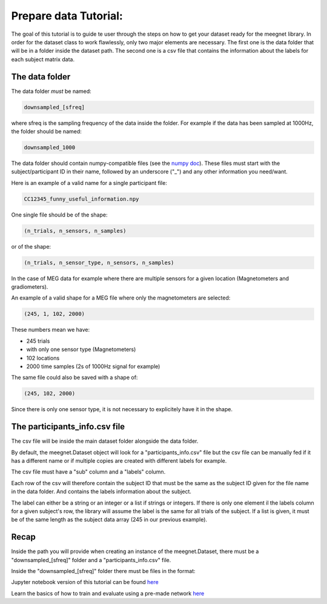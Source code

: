 Prepare data Tutorial:
======================

The goal of this tutorial is to guide te user through the steps on how to get your dataset ready for the meegnet library. In order for the dataset class to work flawlessly, only two major elements are necessary. The first one is the data folder that will be in a folder inside the dataset path. The second one is a csv file that contains the information about the labels for each subject matrix data.

The data folder
---------------

The data folder *must* be named:

.. code-block:: bash
    
   downsampled_[sfreq]

where sfreq is the sampling frequency of the data inside the folder. For example if the data has been sampled at 1000Hz, the folder should be named:

.. code-block:: bash

   downsampled_1000

The data folder should contain numpy-compatible files (see the `numpy doc <https://numpy.org/devdocs/reference/generated/numpy.lib.format.html>`_). These files must start with the subject/participant ID in their name, followed by an underscore ("_") and any other information you need/want.

Here is an example of a valid name for a single participant file:

.. code-block:: bash

   CC12345_funny_useful_information.npy

One single file should be of the shape:

.. code-block:: bash

   (n_trials, n_sensors, n_samples)

or of the shape:

.. code-block:: bash

   (n_trials, n_sensor_type, n_sensors, n_samples)

In the case of MEG data for example where there are multiple sensors for a given location (Magnetometers and gradiometers).

An example of a valid shape for a MEG file where only the magnetometers are selected:

.. code-block:: bash

   (245, 1, 102, 2000)

These numbers mean we have:

* 245 trials
* with only one sensor type (Magnetometers)
* 102 locations
* 2000 time samples (2s of 1000Hz signal for example)

The same file could also be saved with a shape of:

.. code-block:: bash

   (245, 102, 2000)

Since there is only one sensor type, it is not necessary to explicitely have it in the shape.

The participants_info.csv file
------------------------------

The csv file will be inside the main dataset folder alongside the data folder.

By default, the meegnet.Dataset object will look for a "participants_info.csv" file but the csv file can be manually fed if it has a different name or if multiple copies are created with different labels for example.

The csv file must have a "sub" column and a "labels" column.

Each row of the csv will therefore contain the subject ID that must be the same as the subject ID given for the file name in the data folder. And contains the labels information about the subject.

The label can either be a string or an integer or a list if strings or integers. If there is only one element il the labels column for a given subject's row, the library will assume the label is the same for all trials of the subject. If a list is given, it must be of the same length as the subject data array (245 in our previous example).

Recap
-----

Inside the path you will provide when creating an instance of the meegnet.Dataset, there must be a "downsampled_[sfreq]" folder and a "participants_info.csv" file.

Inside the "downsampled_[sfreq]" folder there must be files in the format:

.. code-block:: bash
   SUBJECTID_anything.npy


Jupyter notebook version of this tutorial can be found `here <https://github.com/arthurdehgan/meegnet/blob/master/notebooks/Prepare%20Data%20Tutorial.ipynb>`__

Learn the basics of how to train and evaluate using a pre-made network
`here <https://github.com/arthurdehgan/meegnet/blob/master/notebooks/Meegnet%20Network%20Training%20Basic%20Tutorial.ipynb>`__